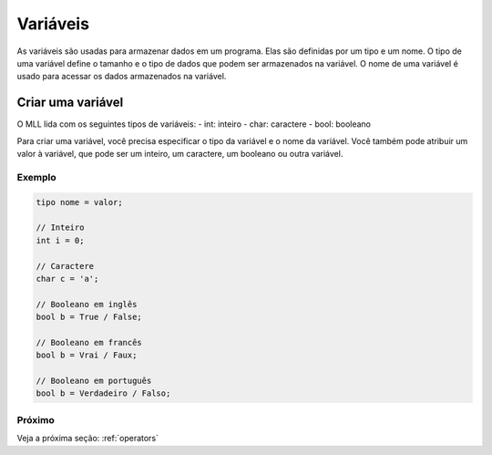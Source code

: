 .. _variables:

Variáveis
#########

As variáveis são usadas para armazenar dados em um programa. Elas são definidas por um tipo e um nome.
O tipo de uma variável define o tamanho e o tipo de dados que podem ser armazenados na variável.
O nome de uma variável é usado para acessar os dados armazenados na variável.


Criar uma variável
==================

O MLL lida com os seguintes tipos de variáveis:
- int: inteiro
- char: caractere
- bool: booleano
  
Para criar uma variável, você precisa especificar o tipo da variável e o nome da variável.
Você também pode atribuir um valor à variável, que pode ser um inteiro, um caractere, um booleano ou outra variável.

Exemplo
-------

.. code-block:: c

    tipo nome = valor;

    // Inteiro
    int i = 0;

    // Caractere
    char c = 'a';

    // Booleano em inglês
    bool b = True / False;

    // Booleano em francês
    bool b = Vrai / Faux;

    // Booleano em português
    bool b = Verdadeiro / Falso;


Próximo
-------

Veja a próxima seção: :ref:`operators`
